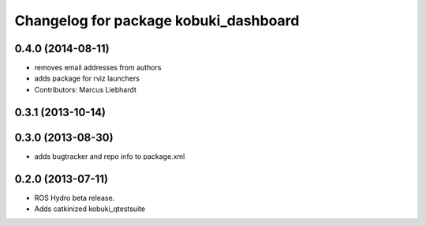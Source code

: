 ^^^^^^^^^^^^^^^^^^^^^^^^^^^^^^^^^^^^^^
Changelog for package kobuki_dashboard
^^^^^^^^^^^^^^^^^^^^^^^^^^^^^^^^^^^^^^

0.4.0 (2014-08-11)
------------------
* removes email addresses from authors
* adds package for rviz launchers
* Contributors: Marcus Liebhardt

0.3.1 (2013-10-14)
------------------

0.3.0 (2013-08-30)
------------------
* adds bugtracker and repo info to package.xml

0.2.0 (2013-07-11)
------------------
* ROS Hydro beta release.
* Adds catkinized kobuki_qtestsuite

